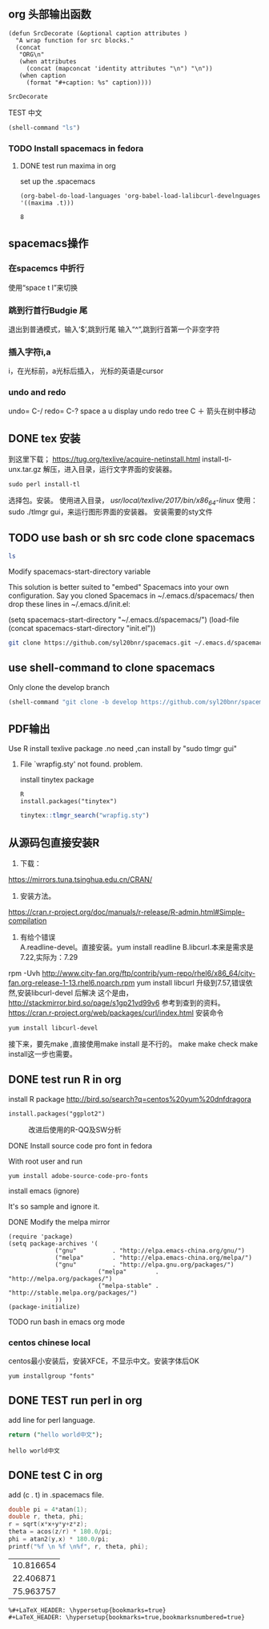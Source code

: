 #+LATEX_HEADER: \usepackage[left=2.0cm, right=2.0cm, top=2.00cm, bottom=2.00cm]{geometry}
#+LATEX_HEADER: \usepackage{CJKutf8}                   % 中英文混排
#+LaTeX_HEADER: \begin{CJK}{UTF8}{gbsn}
** org 头部输出函数
#+name: autoplothead
#+BEGIN_SRC emacs-lisp :
(defun SrcDecorate (&optional caption attributes )
  "A wrap function for src blocks."
  (concat
   "ORG\n"
   (when attributes
     (concat (mapconcat 'identity attributes "\n") "\n"))
   (when caption
     (format "#+caption: %s" caption))))
#+END_SRC

#+RESULTS: autoplothead
: SrcDecorate

**** TEST 中文
   #+BEGIN_SRC emacs-lisp
   (shell-command "ls")
   #+END_SRC

*** TODO Install spacemacs in fedora
**** DONE test run maxima in org
set up the .spacemacs
#+BEGIN_EXAMPLE
  (org-babel-do-load-languages 'org-babel-load-lalibcurl-develnguages '((maxima .t)))
#+END_EXAMPLE
#+RESULTS: test-maxima
: 8
** spacemacs操作
*** 在spacemcs 中折行
  使用“space t l”来切换 
*** 跳到行首行Budgie 尾
退出到普通模式，输入‘$’,跳到行尾
输入“^”,跳到行首第一个非空字符
*** 插入字符i,a
i，在光标前，a光标后插入， 光标的英语是cursor
*** undo and redo
undo= C-/
redo= C-?
space a u display undo redo tree
C  ＋ 箭头在树中移动
** DONE tex 安装
   CLOSED: [2018-01-03 三 21:15]
 到这里下载；
 https://tug.org/texlive/acquire-netinstall.html
 install-tl-unx.tar.gz
 解压，进入目录，运行文字界面的安装器。
 #+BEGIN_EXAMPLE
 sudo perl install-tl
 #+END_EXAMPLE
 选择包。安装。
 使用进入目录， /usr/local/texlive/2017/bin/x86_64-linux/
 使用：sudo ./tlmgr gui，来运行图形界面的安装器。
 安装需要的sty文件
** TODO use bash or sh src code clone spacemacs 
#+BEGIN_SRC sh
ls
#+END_SRC

Modify spacemacs-start-directory variable

This solution is better suited to "embed" Spacemacs into your own configuration. Say you cloned Spacemacs in ~/.emacs.d/spacemacs/ then drop these lines in ~/.emacs.d/init.el:

(setq spacemacs-start-directory "~/.emacs.d/spacemacs/")
(load-file (concat spacemacs-start-directory "init.el"))

#+BEGIN_SRC sh
git clone https://github.com/syl20bnr/spacemacs.git ~/.emacs.d/spacemacs/
#+END_SRC
** use shell-command to clone spacemacs
Only clone the develop branch
#+begin_src emacs-lisp
(shell-command "git clone -b develop https://github.com/syl20bnr/spacemacs.git ~/.emacs.d/")
#+end_src

#+RESULTS:
: 0

** PDF输出
**** Use R install texlive package .no need ,can install by "sudo tlmgr gui"
*****  File `wrapfig.sty' not found. problem.
install tinytex package
#+BEGIN_EXAMPLE
R
install.packages("tinytex")
#+END_EXAMPLE

#+BEGIN_SRC R
tinytex::tlmgr_search("wrapfig.sty")
#+END_SRC

#+RESULTS:
: 127
** 从源码包直接安装R
1. 下载：\\
https://mirrors.tuna.tsinghua.edu.cn/CRAN/
2. 安装方法。\\
https://cran.r-project.org/doc/manuals/r-release/R-admin.html#Simple-compilation
3. 有给个错误\\
 A.readline-devel。直接安装。yum install readline
 B.libcurl.本来是需求是7.22,实际为：7.29
rpm -Uvh http://www.city-fan.org/ftp/contrib/yum-repo/rhel6/x86_64/city-fan.org-release-1-13.rhel6.noarch.rpm
yum install libcurl
升级到7.57,错误依然,安装libcurl-devel 后解决
这个是由，
http://stackmirror.bird.so/page/s1gp21vd99v6
参考到查到的资料。
https://cran.r-project.org/web/packages/curl/index.html
安装命令
#+BEGIN_EXAMPLE
yum install libcurl-devel
#+END_EXAMPLE
接下来，要先make ,直接使用make install 是不行的。
make
make check
make install这一步也需要。
** DONE test run R in org 
   CLOSED: [2018-01-03 三 21:22]
***** install R package http://bird.so/search?q=centos%20yum%20dnfdragora
#+BEGIN_EXAMPLE
install.packages("ggplot2")
#+END_EXAMPLE

 #+BEGIN_SRC R -n :wrap (SrcDecorate "改进后使用的R-QQ及SW分析" '("#+attr_latex: :width 3in" "#+attr_org: :widtexport TEXINPUTS=/usr/local/texlive/2017/texmf-dist/tex/latex/latexconfigh 800" "#+name: fig:R35NewST"))  :results output graphics  :file figure/R35NewST.png :exports results
 L3501<-c(35.000,35.012,35.002,35.010,35.008,35.006,35.015,35.007,35.002,35.013,34.993,35.010,35.020,35.010,35.010,35.008,35.000,35.007,35.018,35.024,35.000,35.006,35.018,34.996,35.000)
 L3502<-c(34.998,35.011,35.001,35.009,35.009,35.007,35.004,34.998,35.003,35.002,34.989,34.998,35.000,35.000,35.009,35.009,34.988,35.009,35.010,35.018,34.990,35.002,35.015,34.989,34.992)
 L3503<-c(35.001,35.011,35.000,35.009,35.001,34.999,35.011,34.991,35.000,35.001,34.980,35.009,34.999,35.012,35.012,35.011,35.005,35.005,35.011,35.019,34.992,34.991,35.002,34.990,34.989)
 l35all<-c(L3501,L3502,L3503)
 qqnorm(l35all)#QQ图
 qqline(l35all)
 stest <- shapiro.test(l35all)#将SW检验输入到QQ图中方便查看
 str<-sprintf("p-value=%f",stest$p.value)
 text(-2, 35,str)
 #+end_src

 #+RESULTS:
 #+BEGIN_ORG
 #+attr_latex: :width 3in
 #+attr_org: :widtexport TEXINPUTS=/usr/local/texlive/2017/texmf-dist/tex/latex/latexconfigh 800
 #+name: fig:R35NewST
 #+caption: 改进后使用的R-QQ及SW分析
 [[file:figure/R35NewST.png]]
 #+END_ORG

**** DONE Install source code pro font in fedora
With root user and run 
#+BEGIN_EXAMPLE
yum install adobe-source-code-pro-fonts
#+END_EXAMPLE
**** install emacs (ignore)
It's so sample and ignore it.
**** DONE Modify the melpa mirror
#+BEGIN_EXAMPLE
(require 'package)
(setq package-archives '(
			 ("gnu"          . "http://elpa.emacs-china.org/gnu/")
			 ("melpa"        . "http://elpa.emacs-china.org/melpa/")
			 ("gnu"          . "http://elpa.gnu.org/packages/")
                         ("melpa"        . "http://melpa.org/packages/")
                         ("melpa-stable" . "http://stable.melpa.org/packages/")
			 ))
(package-initialize)
#+END_EXAMPLE
**** TODO run bash in emacs org mode

*** centos chinese local 
centos最小安装后，安装XFCE，不显示中文。安装字体后OK
#+BEGIN_EXAMPLE
yum installgroup "fonts"
#+END_EXAMPLE 

#+BEGIN_EXPORT latex
\end{CJK}
#+END_EXPORT
** DONE TEST run perl in org
   CLOSED: [2018-01-03 三 21:31]
add line for perl language.
#+BEGIN_SRC perl :exports both
return ("hello world中文");

#+END_SRC

#+RESULTS:
: hello world中文
** DONE test C in org
   CLOSED: [2018-01-03 三 22:03]
add (c . t) in .spacemacs file.
#+HEADERS: :includes <math.h> :flags -lm 
#+HEADERS: :var x=1.0 :var y=4.0 :var z=10.0
#+BEGIN_SRC C :exports both
double pi = 4*atan(1);
double r, theta, phi;
r = sqrt(x*x+y*y+z*z);
theta = acos(z/r) * 180.0/pi;
phi = atan2(y,x) * 180.0/pi;
printf("%f \n %f \n%f", r, theta, phi);
#+END_SRC

#+RESULTS:
| 10.816654 |
| 22.406871 |
| 75.963757 |
#+BEGIN_EXAMPLE
%#+LaTeX_HEADER: \hypersetup{bookmarks=true}
#+LaTeX_HEADER: \hypersetup{bookmarks=true,bookmarksnumbered=true}
#+END_EXAMPLE
